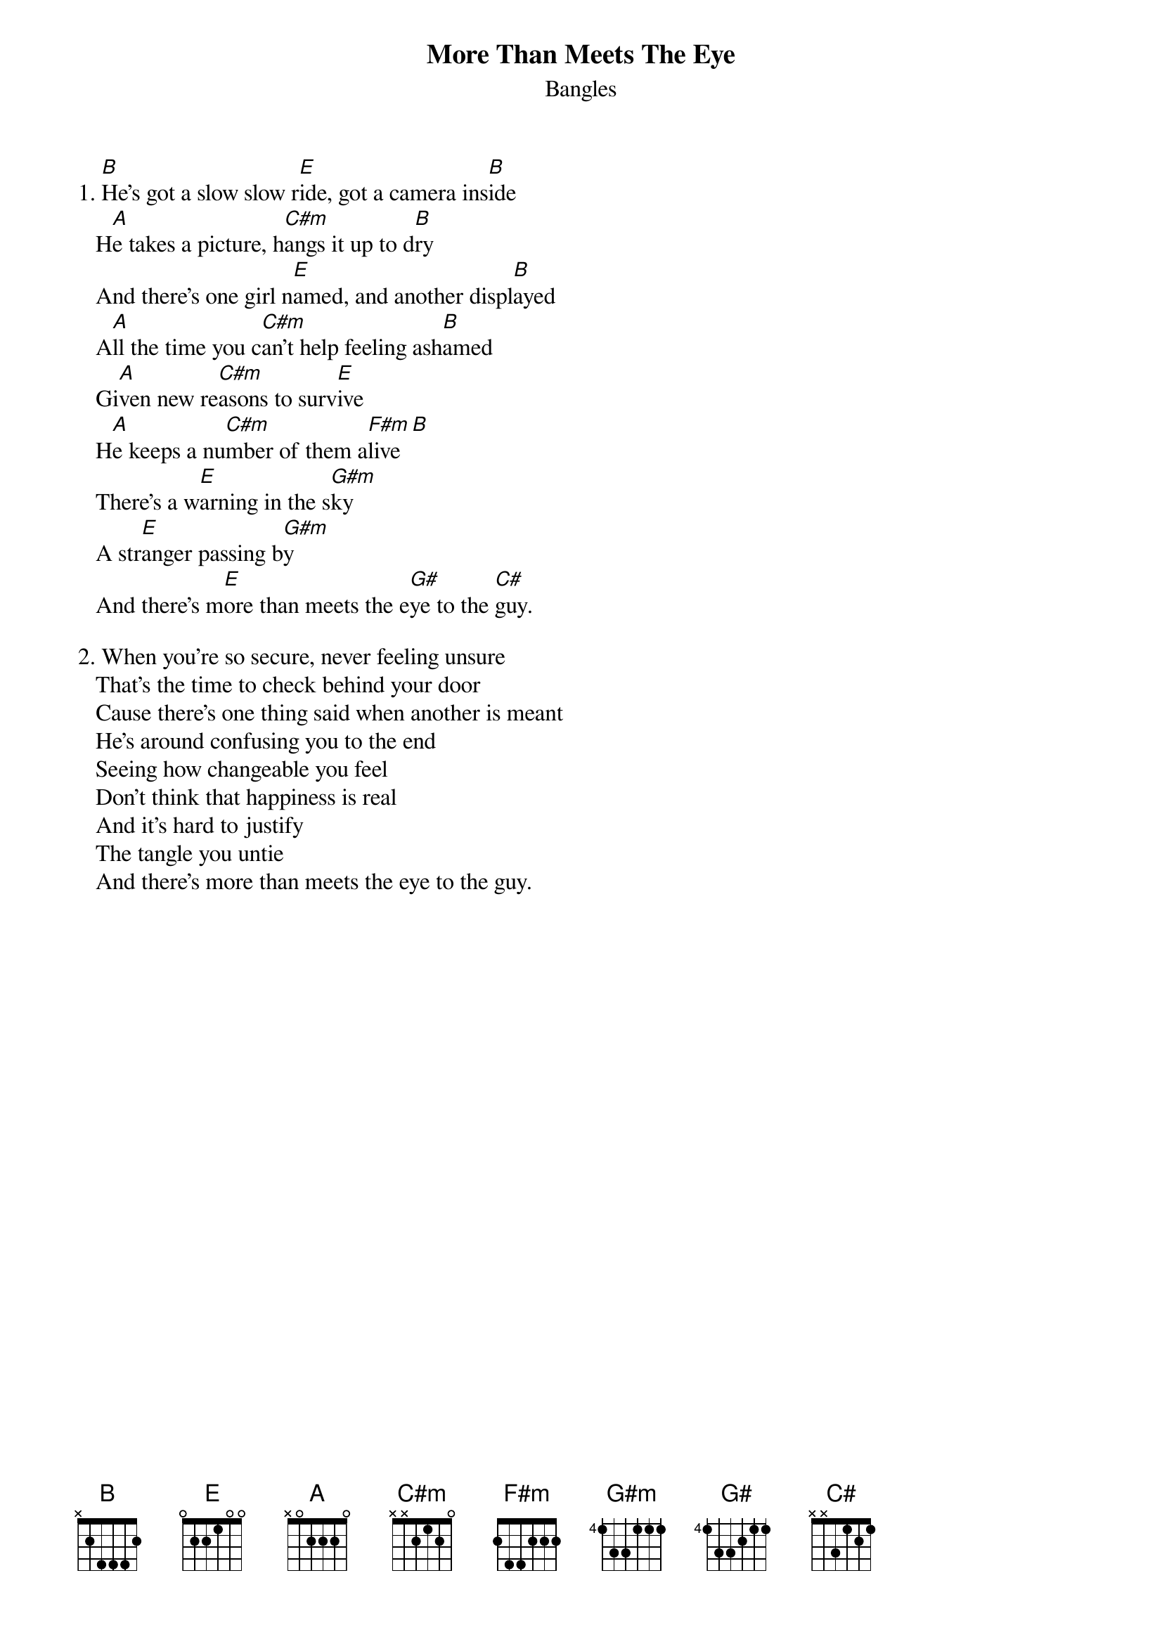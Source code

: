 # From: hb3@aixterm4.urz.uni-heidelberg.de (Franz Lemmermeyer)
{t:More Than Meets The Eye}
{st:Bangles}

1. [B]He's got a slow slow r[E]ide, got a camera ins[B]ide
   H[A]e takes a picture, h[C#m]angs it up to d[B]ry
   And there's one girl n[E]amed, and another displ[B]ayed
   A[A]ll the time you c[C#m]an't help feeling ash[B]amed
   Gi[A]ven new re[C#m]asons to surv[E]ive
   H[A]e keeps a nu[C#m]mber of them a[F#m]live[B]
   There's a w[E]arning in the s[G#m]ky
   A str[E]anger passing b[G#m]y
   And there's m[E]ore than meets the e[G#]ye to the [C#]guy.

2. When you're so secure, never feeling unsure
   That's the time to check behind your door
   Cause there's one thing said when another is meant
   He's around confusing you to the end
   Seeing how changeable you feel
   Don't think that happiness is real
   And it's hard to justify
   The tangle you untie
   And there's more than meets the eye to the guy.

